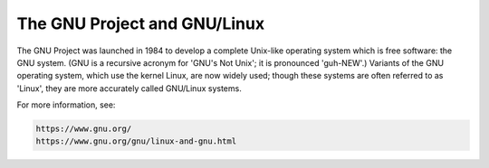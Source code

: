 ..
  Copyright 1988-2021 Free Software Foundation, Inc.
  This is part of the GCC manual.
  For copying conditions, see the GPL license file

.. _gnu-project:

The GNU Project and GNU/Linux
=============================

The GNU Project was launched in 1984 to develop a complete Unix-like
operating system which is free software: the GNU system.  (GNU is a
recursive acronym for 'GNU's Not Unix'; it is pronounced
'guh-NEW'.)  Variants of the GNU operating system, which use the
kernel Linux, are now widely used; though these systems are often
referred to as 'Linux', they are more accurately called GNU/Linux
systems.

For more information, see:

.. code-block:: c++

  https://www.gnu.org/
  https://www.gnu.org/gnu/linux-and-gnu.html

